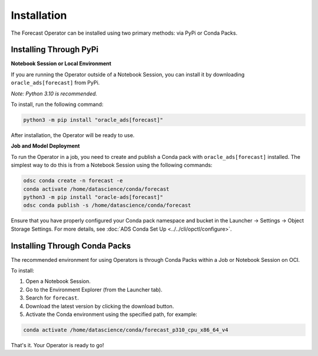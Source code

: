 ============
Installation
============

The Forecast Operator can be installed using two primary methods: via PyPi or Conda Packs.

Installing Through PyPi
------------------------

**Notebook Session or Local Environment**

If you are running the Operator outside of a Notebook Session, you can install it by downloading ``oracle_ads[forecast]`` from PyPi.

*Note: Python 3.10 is recommended.*

To install, run the following command:

.. code-block:: bash

    python3 -m pip install "oracle_ads[forecast]"

After installation, the Operator will be ready to use.

**Job and Model Deployment**

To run the Operator in a job, you need to create and publish a Conda pack with ``oracle_ads[forecast]`` installed. The simplest way to do this is from a Notebook Session using the following commands:

.. code-block:: bash

    odsc conda create -n forecast -e
    conda activate /home/datascience/conda/forecast
    python3 -m pip install "oracle-ads[forecast]"
    odsc conda publish -s /home/datascience/conda/forecast

Ensure that you have properly configured your Conda pack namespace and bucket in the Launcher -> Settings -> Object Storage Settings. For more details, see :doc:`ADS Conda Set Up <../../cli/opctl/configure>`.

Installing Through Conda Packs
------------------------------

The recommended environment for using Operators is through Conda Packs within a Job or Notebook Session on OCI.

To install:

1. Open a Notebook Session.
2. Go to the Environment Explorer (from the Launcher tab).
3. Search for ``forecast``.
4. Download the latest version by clicking the download button.
5. Activate the Conda environment using the specified path, for example:

.. code-block:: bash

    conda activate /home/datascience/conda/forecast_p310_cpu_x86_64_v4

That's it. Your Operator is ready to go!
